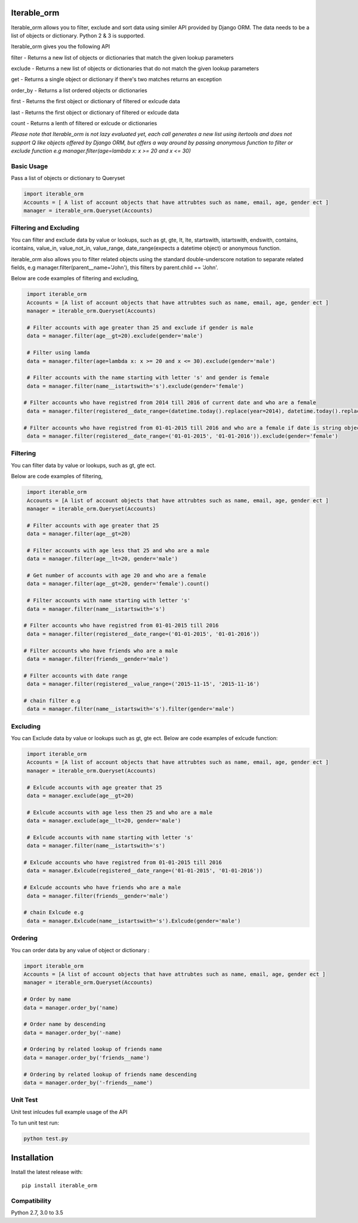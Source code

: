 Iterable_orm
=====

.. image:: https://img.shields.io/pypi/v/iterable_orm.svg
    :target: https://pypi.python.org/pypi/iterable_orm
    :alt: Latest PyPI version

.. image:: https://travis-ci.org/Said007/iterable_orm.svg?branch=master
   :target: https://travis-ci.org/Said007/iterable_orm
   :alt: Latest Travis CI build status


Iterable_orm allows you to filter, exclude and sort data using similer API provided by Django ORM. The data needs to be a list of objects or dictionary. Python 2 & 3 is supported.


Iterable_orm gives you the following API

filter - Returns a new list of objects or dictionaries that match the given lookup parameters

exclude - Returns a new list of objects or dictionaries that do not match the given lookup parameters

get - Returns a single object or dictionary if there's two matches returns an exception 

order_by - Returns a list ordered objects or dictionaries

first - Returns the first object or dictionary of filtered or exlcude data

last - Returns the first object or dictionary of filtered or exlcude data

count - Returns a lenth of filtered or exlcude or dictionaries

*Please note that Iterable_orm is not lazy evaluated yet, each call generates a new list using itertools and does not support Q like objects offered by Django ORM, but offers a way around by passing anonymous function to filter or exclude function e.g manager.filter(age=lambda x: x >= 20 and x <= 30)*



Basic Usage
---------
Pass a list of objects or dictionary to Queryset

.. code:: python

    import iterable_orm
    Accounts = [ A list of account objects that have attrubtes such as name, email, age, gender ect ]
    manager = iterable_orm.Queryset(Accounts)


Filtering and Excluding
---------
You can filter and exclude data by value or lookups, such as gt, gte, lt, lte, startswith, istartswith, endswith, contains, icontains, value_in, value_not_in, value_range, date_range(expects a datetime object) or anonymous function.

iterable_orm also allows you to filter related objects using the standard double-underscore notation to separate related fields, e.g manager.filter(parent__name='John'), this filters by parent.child == 'John'.

Below are code examples of filtering and excluding, 

.. code:: python

    import iterable_orm
    Accounts = [A list of account objects that have attrubtes such as name, email, age, gender ect ]
    manager = iterable_orm.Queryset(Accounts)

    # Filter accounts with age greater than 25 and exclude if gender is male
    data = manager.filter(age__gt=20).exclude(gender='male')
    
    # Filter using lamda  
    data = manager.filter(age=lambda x: x >= 20 and x <= 30).exclude(gender='male')

    # Filter accounts with the name starting with letter 's' and gender is female
    data = manager.filter(name__istartswith='s').exclude(gender='female')
    
   # Filter accounts who have registred from 2014 till 2016 of current date and who are a female
    data = manager.filter(registered__date_range=(datetime.today().replace(year=2014), datetime.today().replace(year=2016))).exclude(gender='female')

   # Filter accounts who have registred from 01-01-2015 till 2016 and who are a female if date is string object
    data = manager.filter(registered__date_range=('01-01-2015', '01-01-2016')).exclude(gender='female')

Filtering
---------
You can filter data by value or lookups, such as gt, gte ect.

Below are code examples of filtering, 

.. code:: python

    import iterable_orm
    Accounts = [A list of account objects that have attrubtes such as name, email, age, gender ect ]
    manager = iterable_orm.Queryset(Accounts)

    # Filter accounts with age greater that 25 
    data = manager.filter(age__gt=20)

    # Filter accounts with age less that 25 and who are a male
    data = manager.filter(age__lt=20, gender='male')

    # Get number of accounts with age 20 and who are a female
    data = manager.filter(age__gt=20, gender='female').count()
    
    # Filter accounts with name starting with letter 's'
    data = manager.filter(name__istartswith='s')
    
   # Filter accounts who have registred from 01-01-2015 till 2016
    data = manager.filter(registered__date_range=('01-01-2015', '01-01-2016')) 
    
   # Filter accounts who have friends who are a male
    data = manager.filter(friends__gender='male')
    
   # Filter accounts with date range
    data = manager.filter(registered__value_range=('2015-11-15', '2015-11-16')

   # chain filter e.g
    data = manager.filter(name__istartswith='s').filter(gender='male')

Excluding
---------
You can Exclude data by value or lookups such as gt, gte ect.
Below are code examples of exlcude function:

.. code:: python

    import iterable_orm
    Accounts = [A list of account objects that have attrubtes such as name, email, age, gender ect ]
    manager = iterable_orm.Queryset(Accounts)

    # Exlcude accounts with age greater that 25 
    data = manager.exclude(age__gt=20)

    # Exlcude accounts with age less then 25 and who are a male
    data = manager.exclude(age__lt=20, gender='male')

    # Exlcude accounts with name starting with letter 's'
    data = manager.filter(name__istartswith='s')
    
   # Exlcude accounts who have registred from 01-01-2015 till 2016
    data = manager.Exlcude(registered__date_range=('01-01-2015', '01-01-2016')) 
    
   # Exlcude accounts who have friends who are a male
    data = manager.filter(friends__gender='male')

   # chain Exlcude e.g
    data = manager.Exlcude(name__istartswith='s').Exlcude(gender='male')

Ordering
---------
You can order data by any value of object or dictionary :

.. code:: python

    import iterable_orm
    Accounts = [A list of account objects that have attrubtes such as name, email, age, gender ect ]
    manager = iterable_orm.Queryset(Accounts)

    # Order by name 
    data = manager.order_by('name)

    # Order name by descending
    data = manager.order_by('-name)
    
    # Ordering by related lookup of friends name
    data = manager.order_by('friends__name')
    
    # Ordering by related lookup of friends name descending
    data = manager.order_by('-friends__name')


Unit Test
---------
Unit test inlcudes full example usage of the API

To tun unit test run:

.. code:: python

    python test.py


Installation
============

Install the latest release with:

::

    pip install iterable_orm


Compatibility
-------------
Python 2.7, 3.0 to 3.5


